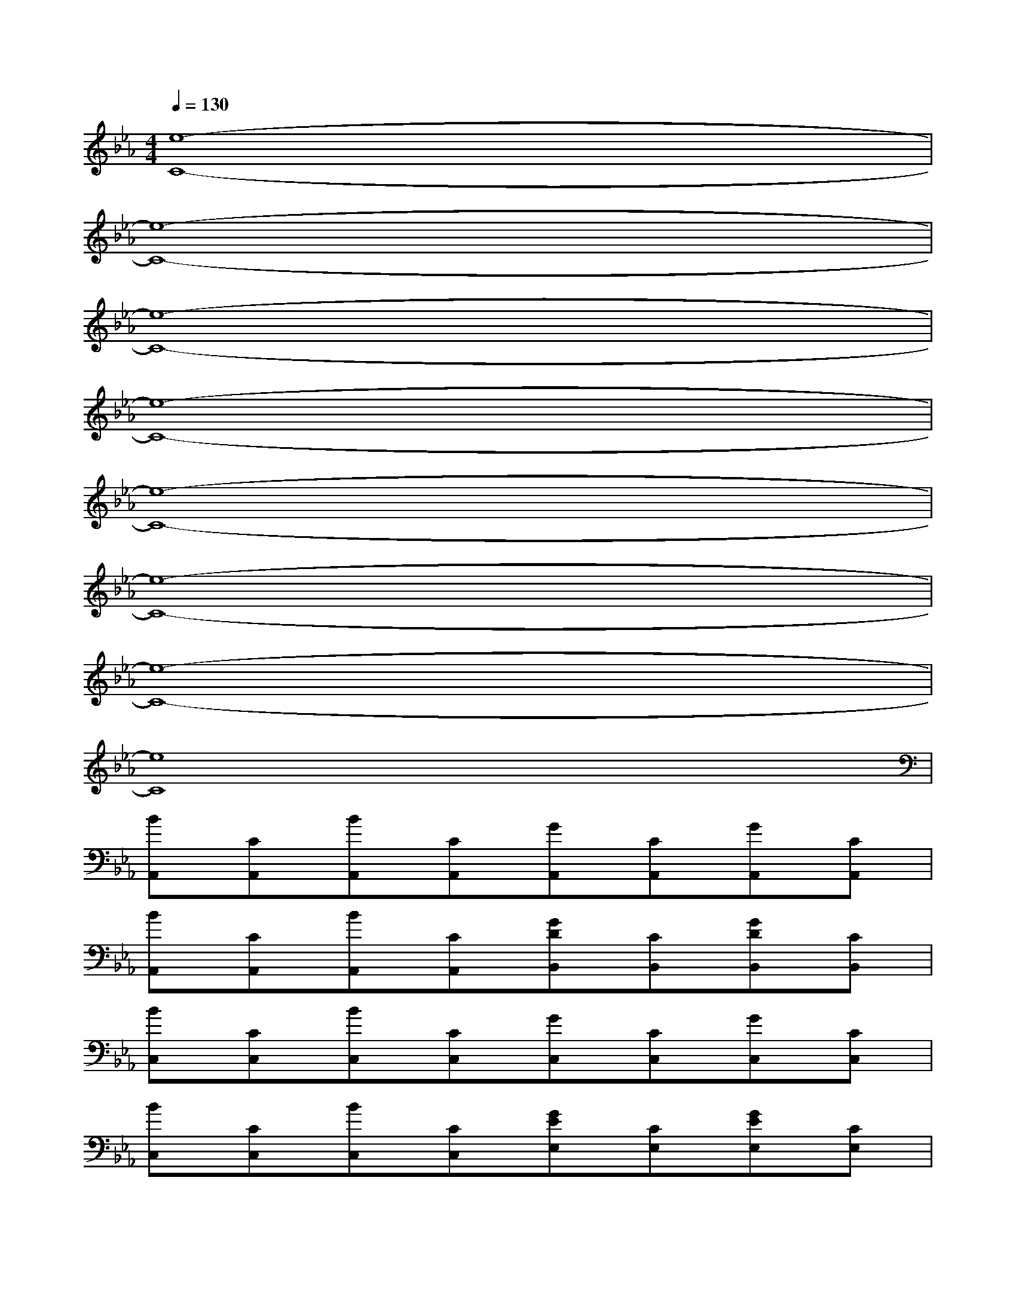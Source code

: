 X:1
T:
M:4/4
L:1/8
Q:1/4=130
K:Eb%3flats
V:1
[e8-C8-]|
[e8-C8-]|
[e8-C8-]|
[e8-C8-]|
[e8-C8-]|
[e8-C8-]|
[e8-C8-]|
[e8C8]|
[BA,,][CA,,][BA,,][CA,,][GA,,][CA,,][GA,,][CA,,]|
[BA,,][CA,,][BA,,][CA,,][GDB,,][CB,,][GDB,,][CB,,]|
[BC,][CC,][BC,][CC,][GC,][CC,][GC,][CC,]|
[BC,][CC,][BC,][CC,][GEE,][CE,][GEE,][CE,]|
[A,F,,][G,F,,][A,F,,][G,F,,][EF,,][GF,,]F,,[EA,A,,]|
A,,[EA,A,,]A,,[DCB,,]B,,[DCB,,]B,,[CB,,]|
[D=E,C,][C=E,C,][C=E,C,][D=E,C,][C=E,C,][C=E,C,][D=E,C,][_ECF,,]|
F,,[ECF,,]F,,[FDG,,]G,,[FDG,,]G,,[CG,,]